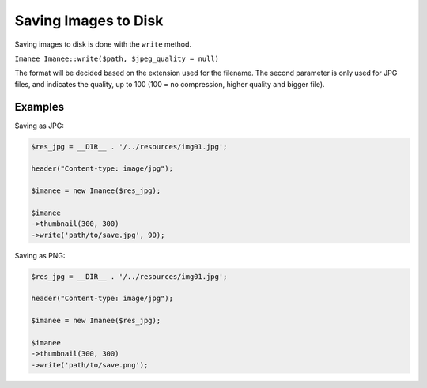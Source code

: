 Saving Images to Disk
=====================

Saving images to disk is done with the ``write`` method.

``Imanee Imanee::write($path, $jpeg_quality = null)``

The format will be decided based on the extension used for the filename. The second parameter is only used for JPG files, and indicates the quality, up to 100 (100 = no compression, higher quality and bigger file).

Examples
--------

Saving as JPG:

.. code-block:: php

    $res_jpg = __DIR__ . '/../resources/img01.jpg';

    header("Content-type: image/jpg");

    $imanee = new Imanee($res_jpg);

    $imanee
    ->thumbnail(300, 300)
    ->write('path/to/save.jpg', 90);


Saving as PNG:

.. code-block:: php

    $res_jpg = __DIR__ . '/../resources/img01.jpg';

    header("Content-type: image/jpg");

    $imanee = new Imanee($res_jpg);

    $imanee
    ->thumbnail(300, 300)
    ->write('path/to/save.png');

